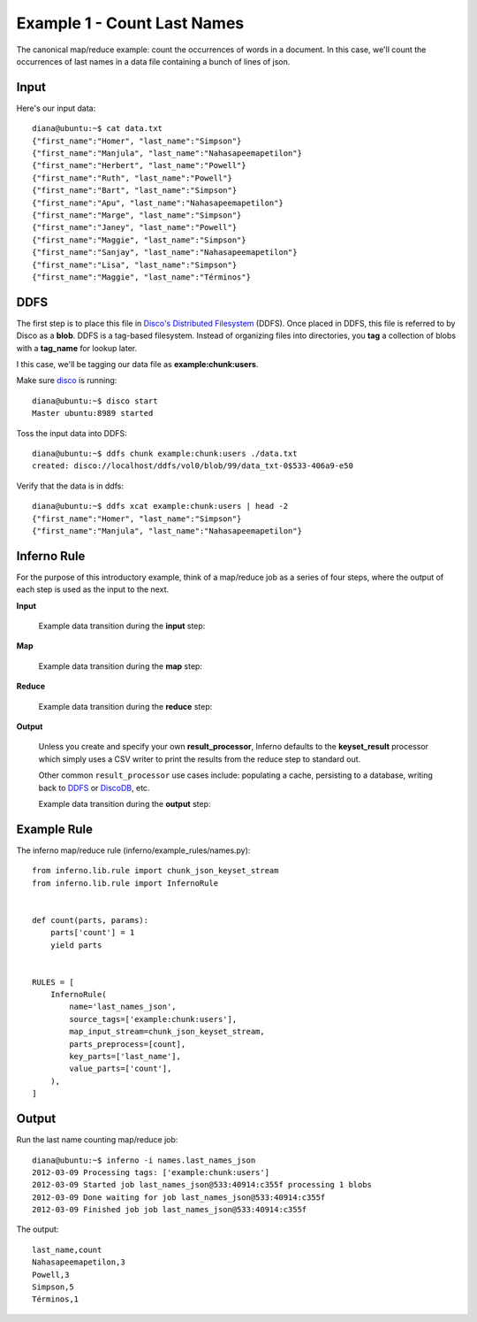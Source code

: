 Example 1 - Count Last Names
============================

The canonical map/reduce example: count the occurrences of words in a 
document. In this case, we'll count the occurrences of last names in a data 
file containing a bunch of lines of json.

Input
-----

Here's our input data::

    diana@ubuntu:~$ cat data.txt 
    {"first_name":"Homer", "last_name":"Simpson"}
    {"first_name":"Manjula", "last_name":"Nahasapeemapetilon"}
    {"first_name":"Herbert", "last_name":"Powell"}
    {"first_name":"Ruth", "last_name":"Powell"}
    {"first_name":"Bart", "last_name":"Simpson"}
    {"first_name":"Apu", "last_name":"Nahasapeemapetilon"}
    {"first_name":"Marge", "last_name":"Simpson"}
    {"first_name":"Janey", "last_name":"Powell"}
    {"first_name":"Maggie", "last_name":"Simpson"}
    {"first_name":"Sanjay", "last_name":"Nahasapeemapetilon"}
    {"first_name":"Lisa", "last_name":"Simpson"}
    {"first_name":"Maggie", "last_name":"Términos"}

DDFS
----

The first step is to place this file in 
`Disco's Distributed Filesystem <http://discoproject.org/doc/howto/ddfs.html>`_ (DDFS). 
Once placed in DDFS, this file is referred to by Disco as a **blob**. 
DDFS is a tag-based filesystem. Instead of organizing files into directories, 
you **tag** a collection of blobs with a **tag_name** for lookup later.

I this case, we'll be tagging our data file as **example:chunk:users**.

.. image:: tag_blobs.png
   :height: 300px
   :width: 600 px
   :scale: 75 %
   :alt: tag_name -> [blob1, blob2, blob3]

Make sure `disco <http://discoproject.org/>`_ is running::

    diana@ubuntu:~$ disco start
    Master ubuntu:8989 started

Toss the input data into DDFS::

    diana@ubuntu:~$ ddfs chunk example:chunk:users ./data.txt 
    created: disco://localhost/ddfs/vol0/blob/99/data_txt-0$533-406a9-e50

Verify that the data is in ddfs::

    diana@ubuntu:~$ ddfs xcat example:chunk:users | head -2
    {"first_name":"Homer", "last_name":"Simpson"}
    {"first_name":"Manjula", "last_name":"Nahasapeemapetilon"}

Inferno Rule
------------

For the purpose of this introductory example, think of a map/reduce job as a 
series of four steps, where the output of each step is used as the input to 
the next.

.. image:: simple_map_reduce.png
   :height: 100px
   :width: 600 px
   :align: center
   :scale: 75 %
   :alt: input -> map -> reduce -> output


**Input**

    Example data transition during the **input** step::

.. image:: input.png
   :height: 600px
   :width: 800 px
   :align: center
   :scale: 60 %
   :alt: data -> input

**Map**

    Example data transition during the **map** step::

.. image:: map.png
   :height: 600px
   :width: 800 px
   :align: center
   :scale: 60 %
   :alt: input -> map

**Reduce**

    Example data transition during the **reduce** step::

.. image:: reduce.png
   :height: 600px
   :width: 800 px
   :align: center
   :scale: 60 %
   :alt: map -> reduce

**Output**

    Unless you create and specify your own **result_processor**, Inferno 
    defaults to the **keyset_result** processor which simply uses a CSV writer 
    to print the results from the reduce step to standard out.

    Other common ``result_processor`` use cases include: populating a cache, 
    persisting to a database, writing back to 
    `DDFS <http://discoproject.org/doc/howto/ddfs.html>`_ or 
    `DiscoDB <http://discoproject.org/doc/contrib/discodb/discodb.html>`_, etc.

    Example data transition during the **output** step::

.. image:: output.png
   :height: 600px
   :width: 800 px
   :align: center
   :scale: 60 %
   :alt: reduce -> output

Example Rule
------------

The inferno map/reduce rule (inferno/example_rules/names.py)::

    from inferno.lib.rule import chunk_json_keyset_stream
    from inferno.lib.rule import InfernoRule


    def count(parts, params):
        parts['count'] = 1
        yield parts


    RULES = [
        InfernoRule(
            name='last_names_json',
            source_tags=['example:chunk:users'],
            map_input_stream=chunk_json_keyset_stream,
            parts_preprocess=[count],
            key_parts=['last_name'],
            value_parts=['count'],
        ),
    ]

Output
------

Run the last name counting map/reduce job::

    diana@ubuntu:~$ inferno -i names.last_names_json
    2012-03-09 Processing tags: ['example:chunk:users']
    2012-03-09 Started job last_names_json@533:40914:c355f processing 1 blobs
    2012-03-09 Done waiting for job last_names_json@533:40914:c355f
    2012-03-09 Finished job job last_names_json@533:40914:c355f

The output::

    last_name,count
    Nahasapeemapetilon,3
    Powell,3
    Simpson,5
    Términos,1
